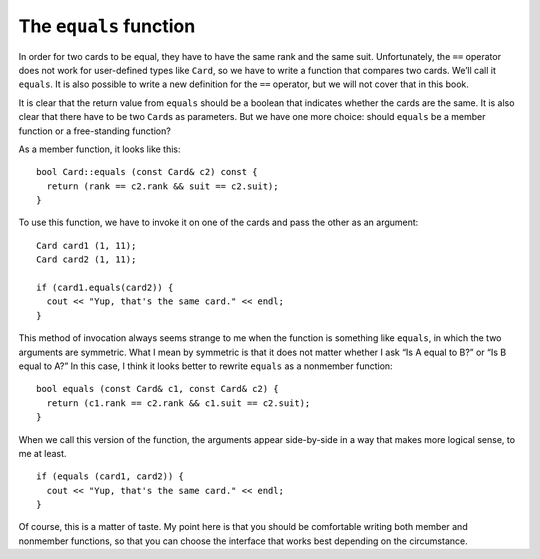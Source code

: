 The ``equals`` function
-----------------------

In order for two cards to be equal, they have to have the same rank and
the same suit. Unfortunately, the ``==`` operator does not work for
user-defined types like ``Card``, so we have to write a function that
compares two cards. We’ll call it ``equals``. It is also possible to
write a new definition for the ``==`` operator, but we will not cover
that in this book.

It is clear that the return value from ``equals`` should be a boolean
that indicates whether the cards are the same. It is also clear that
there have to be two ``Card``\ s as parameters. But we have one more
choice: should ``equals`` be a member function or a free-standing
function?

As a member function, it looks like this:

::

   bool Card::equals (const Card& c2) const {
     return (rank == c2.rank && suit == c2.suit);
   }

To use this function, we have to invoke it on one of the cards and pass
the other as an argument:

::

     Card card1 (1, 11);
     Card card2 (1, 11);

     if (card1.equals(card2)) {
       cout << "Yup, that's the same card." << endl;
     }

This method of invocation always seems strange to me when the function
is something like ``equals``, in which the two arguments are symmetric.
What I mean by symmetric is that it does not matter whether I ask “Is A
equal to B?” or “Is B equal to A?” In this case, I think it looks better
to rewrite ``equals`` as a nonmember function:

::

   bool equals (const Card& c1, const Card& c2) {
     return (c1.rank == c2.rank && c1.suit == c2.suit);
   }

When we call this version of the function, the arguments appear
side-by-side in a way that makes more logical sense, to me at least.

::

     if (equals (card1, card2)) {
       cout << "Yup, that's the same card." << endl;
     }

Of course, this is a matter of taste. My point here is that you should
be comfortable writing both member and nonmember functions, so that you
can choose the interface that works best depending on the circumstance.

.. activecode:: 12_4
   :language: cpp
   :compileargs: [ '-Wall', '-Werror', '-Wno-sign-compare' ]

   Run the active code below to see how the ``equals()`` function works.
   ~~~~
   #include <iostream>
   #include <string>
   #include <vector>
   using namespace std;

   struct Card {
       int suit, rank;

       Card ();
       Card (int s, int r);
       void print () const;
       bool equals (const Card& c2) const;
   };

   int main() {
       Card card1 (1,11);
       Card card2 (1,11);
       Card card3 (3,11);
       card1.equals(card2);
       card1.equals(card3);
   }

   ====

   Card::Card () {
     suit = 0;  rank = 0;
   }

   Card::Card (int s, int r) {
     suit = s;  rank = r;
   }

   bool Card::equals (const Card& c2) const {
     bool boolean = (rank == c2.rank && suit == c2.suit);
     if (boolean == true) {
       cout << "Yup, that's the same card." << endl;
     }
     else {
       cout << "Nope, those cards are different." << endl;
     }
     return boolean;
   }

   void Card::print () const {
     vector<string> suits (4);
     suits[0] = "Clubs";
     suits[1] = "Diamonds";
     suits[2] = "Hearts";
     suits[3] = "Spades";

     vector<string> ranks (14);
     ranks[1] = "Ace";
     ranks[2] = "2";
     ranks[3] = "3";
     ranks[4] = "4";
     ranks[5] = "5";
     ranks[6] = "6";
     ranks[7] = "7";
     ranks[8] = "8";
     ranks[9] = "9";
     ranks[10] = "10";
     ranks[11] = "Jack";
     ranks[12] = "Queen";
     ranks[13] = "King";

      cout << ranks[rank] << " of " << suits[suit] << endl;
   }

.. mchoice:: equals_function_1
   :answer_a: Directly, using the build in == operator.
   :answer_b: Compare their ranks and suits separately using the == operator. If either comparison is true, then they are equal.
   :answer_c: Compare their ranks and suits separately using the == operator. If either comparison is false, then they are NOT equal.
   :answer_d: They cannot be compared because they are non-numerical objects.
   :correct: c
   :feedback_a: Incorrect! We have to create our own method to compare two Card objects, the == operator won't work.
   :feedback_b: Incorrect! This would return true if two cards have the same rank, but different suits OR the same suit, but different ranks.
   :feedback_c: Correct! Both ranks and suits must be the same for two cards to be equal.
   :feedback_d: Incorrect! Card objects can be compared, but we must create our own method.

   How can we compare two ``Card`` objects?

.. mchoice:: equals_function_2
   :answer_a: A free-standing function, because we shouldn't "invoke" the function on just one Card.
   :answer_b: A member function, because the equals() operation is part of the Card data structure.
   :answer_c: Does not matter!
   :correct: c
   :feedback_a: Incorrect! We can invoke the function on a Card!
   :feedback_b: Incorrect! The equals() operation is not necessarily part of the Card data structure.
   :feedback_c: Correct! This is a matter of preference!

   Should we write the equals() function as a free-standing function, or as a member function of ``Card``?

.. parsonsprob:: equals_function_3
   :numbered: left
   :adaptive:

   In a card game called Euchre, the highest ranked suit is called the trump suit.  The trump suit contains
   all of the cards of that suit, and the Jack of the other suit of the same color.  For example, if Hearts
   was trump, the trump suit would contain all Hearts, and the Jack of Diamonds.  Implement the is_trump()
   function that returns true of a Card is part of the trump suit.  Assume we have a helper function same_color()
   that returns the other suit of the same color.
   -----
   bool Card::is_trump (string trump_suit) {
   =====
    if (suit == trump_suit) {
     return true;
    }
   =====
    if (suit != trump_suit) {                         #paired
     return false;
    }
   =====
    else if (rank == "Jack" && suit == same_color()) {
     return true;
    }
   =====
    else if (rank == "Jack") {                         #paired
     return true;
    }
   =====
    else {
     return false;
    }
   =====
   }
   =====
   };                         #paired

   